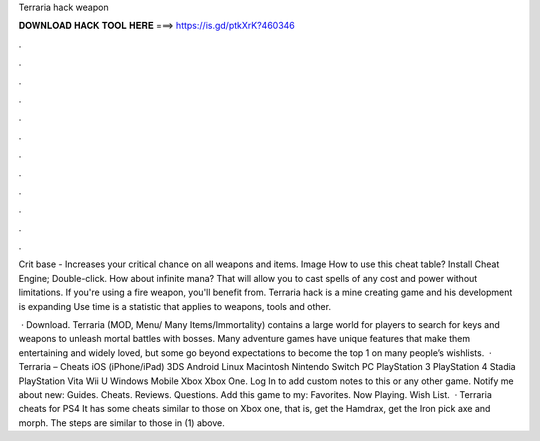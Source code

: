 Terraria hack weapon



𝐃𝐎𝐖𝐍𝐋𝐎𝐀𝐃 𝐇𝐀𝐂𝐊 𝐓𝐎𝐎𝐋 𝐇𝐄𝐑𝐄 ===> https://is.gd/ptkXrK?460346



.



.



.



.



.



.



.



.



.



.



.



.

Crit base - Increases your critical chance on all weapons and items. Image How to use this cheat table? Install Cheat Engine; Double-click. How about infinite mana? That will allow you to cast spells of any cost and power without limitations. If you're using a fire weapon, you'll benefit from. Terraria hack is a mine creating game and his development is expanding Use time is a statistic that applies to weapons, tools and other.

 · Download. Terraria (MOD, Menu/ Many Items/Immortality) contains a large world for players to search for keys and weapons to unleash mortal battles with bosses. Many adventure games have unique features that make them entertaining and widely loved, but some go beyond expectations to become the top 1 on many people’s wishlists.  · Terraria – Cheats iOS (iPhone/iPad) 3DS Android Linux Macintosh Nintendo Switch PC PlayStation 3 PlayStation 4 Stadia PlayStation Vita Wii U Windows Mobile Xbox Xbox One. Log In to add custom notes to this or any other game. Notify me about new: Guides. Cheats. Reviews. Questions. Add this game to my: Favorites. Now Playing. Wish List.  · Terraria cheats for PS4 It has some cheats similar to those on Xbox one, that is, get the Hamdrax, get the Iron pick axe and morph. The steps are similar to those in (1) above.
